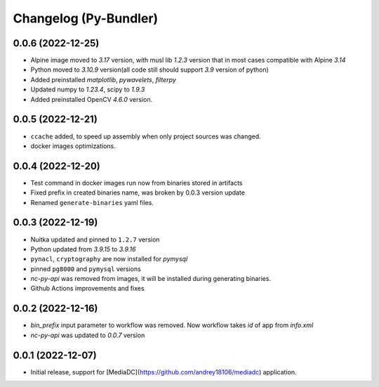 Changelog (Py-Bundler)
======================

0.0.6 (2022-12-25)
------------------

- Alpine image moved to `3.17` version, with musl lib `1.2.3` version that in most cases compatible with Alpine `3.14`
- Python moved to `3.10.9` version(all code still should support `3.9` version of python)
- Added preinstalled `matplotlib`, `pywavelets`, `filterpy`
- Updated numpy to `1.23.4`, scipy to `1.9.3`
- Added preinstalled OpenCV `4.6.0` version.

0.0.5 (2022-12-21)
------------------

- ``ccache`` added, to speed up assembly when only project sources was changed.
- docker images optimizations.

0.0.4 (2022-12-20)
------------------

- Test command in docker images run now from binaries stored in artifacts
- Fixed prefix in created binaries name, was broken by 0.0.3 version update
- Renamed ``generate-binaries`` yaml files.

0.0.3 (2022-12-19)
------------------

- Nuitka updated and pinned to ``1.2.7`` version
- Python updated from `3.9.15` to `3.9.16`
- ``pynacl``, ``cryptography`` are now installed for `pymysql`
- pinned ``pg8000`` and ``pymysql`` versions
- *nc-py-api* was removed from images, it will be installed during generating binaries.
- Github Actions improvements and fixes

0.0.2 (2022-12-16)
------------------

- `bin_prefix` input parameter to workflow was removed. Now workflow takes *id* of app from *info.xml*
- *nc-py-api* was updated to `0.0.7` version

0.0.1 (2022-12-07)
------------------

- Initial release, support for [MediaDC](https://github.com/andrey18106/mediadc) application.
